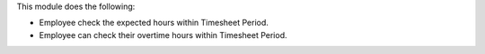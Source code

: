 This module does the following:

* Employee check the expected hours within Timesheet Period.
* Employee can check their overtime hours within Timesheet Period.
